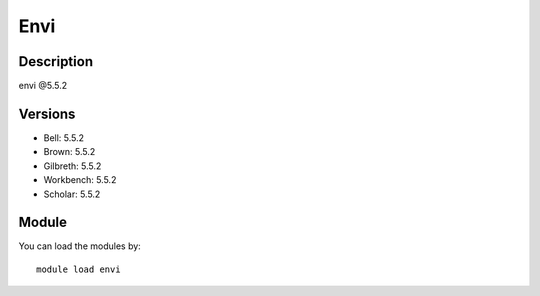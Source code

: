 .. _backbone-label:

Envi
==============================

Description
~~~~~~~~
envi @5.5.2

Versions
~~~~~~~~
- Bell: 5.5.2
- Brown: 5.5.2
- Gilbreth: 5.5.2
- Workbench: 5.5.2
- Scholar: 5.5.2

Module
~~~~~~~~
You can load the modules by::

    module load envi

